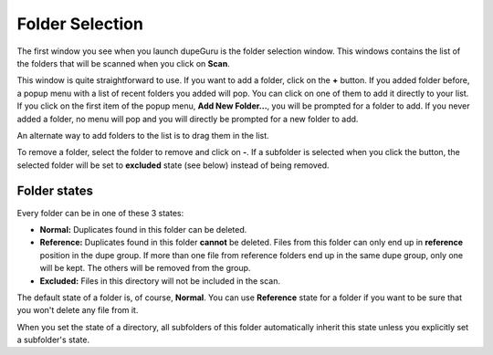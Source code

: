 Folder Selection
================

The first window you see when you launch dupeGuru is the folder selection window. This windows contains the list of the folders that will be scanned when you click on **Scan**.

This window is quite straightforward to use. If you want to add a folder, click on the **+** button. If you added folder before, a popup menu with a list of recent folders you added will pop. You can click on one of them to add it directly to your list. If you click on the first item of the popup menu, **Add New Folder...**, you will be prompted for a folder to add. If you never added a folder, no menu will pop and you will directly be prompted for a new folder to add.

An alternate way to add folders to the list is to drag them in the list.

To remove a folder, select the folder to remove and click on **-**. If a subfolder is selected when you click the button, the selected folder will be set to **excluded** state (see below) instead of being removed.

Folder states
-------------

Every folder can be in one of these 3 states:

* **Normal:** Duplicates found in this folder can be deleted.
* **Reference:** Duplicates found in this folder **cannot** be deleted. Files from this folder can only end up in **reference** position in the dupe group. If more than one file from reference folders end up in the same dupe group, only one will be kept. The others will be removed from the group.
* **Excluded:** Files in this directory will not be included in the scan.

The default state of a folder is, of course, **Normal**. You can use **Reference** state for a folder if you want to be sure that you won't delete any file from it.

When you set the state of a directory, all subfolders of this folder automatically inherit this state unless you explicitly set a subfolder's state.
